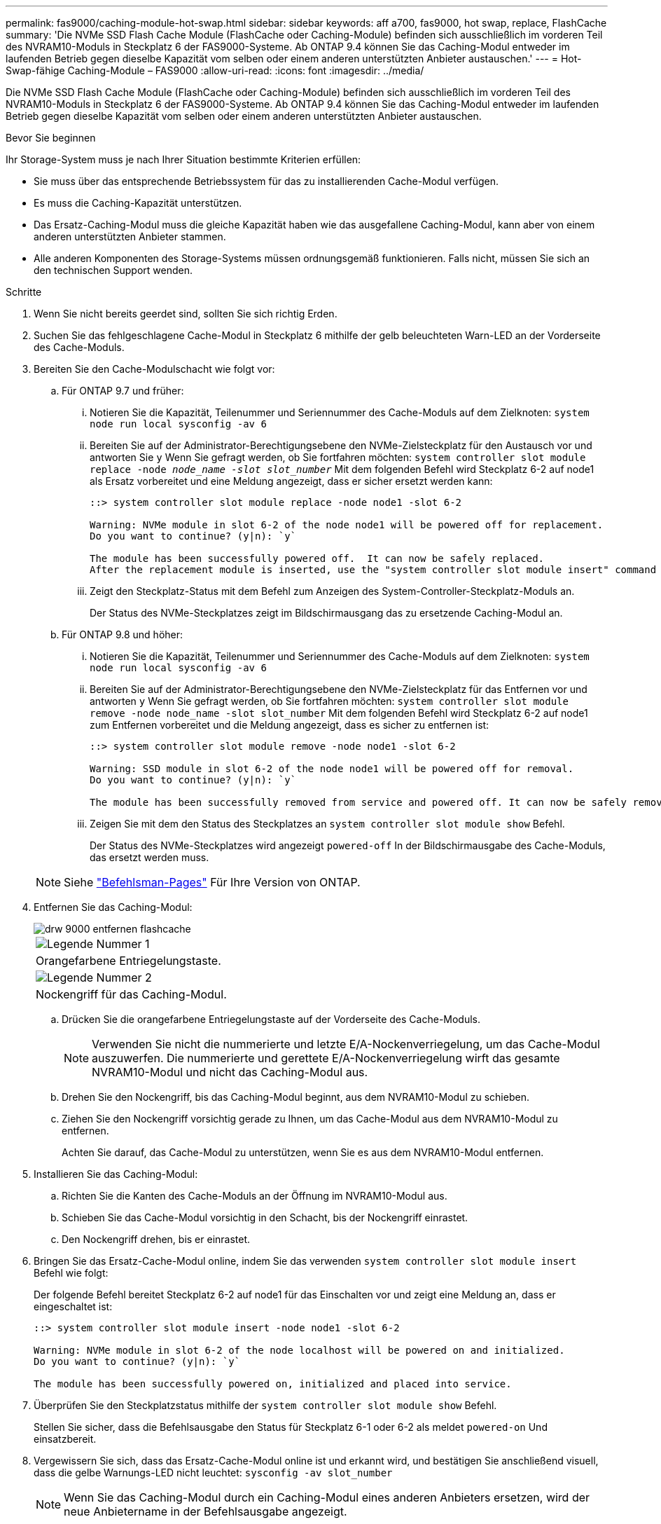 ---
permalink: fas9000/caching-module-hot-swap.html 
sidebar: sidebar 
keywords: aff a700, fas9000, hot swap, replace, FlashCache 
summary: 'Die NVMe SSD Flash Cache Module (FlashCache oder Caching-Module) befinden sich ausschließlich im vorderen Teil des NVRAM10-Moduls in Steckplatz 6 der FAS9000-Systeme. Ab ONTAP 9.4 können Sie das Caching-Modul entweder im laufenden Betrieb gegen dieselbe Kapazität vom selben oder einem anderen unterstützten Anbieter austauschen.' 
---
= Hot-Swap-fähige Caching-Module – FAS9000
:allow-uri-read: 
:icons: font
:imagesdir: ../media/


[role="lead"]
Die NVMe SSD Flash Cache Module (FlashCache oder Caching-Module) befinden sich ausschließlich im vorderen Teil des NVRAM10-Moduls in Steckplatz 6 der FAS9000-Systeme. Ab ONTAP 9.4 können Sie das Caching-Modul entweder im laufenden Betrieb gegen dieselbe Kapazität vom selben oder einem anderen unterstützten Anbieter austauschen.

.Bevor Sie beginnen
Ihr Storage-System muss je nach Ihrer Situation bestimmte Kriterien erfüllen:

* Sie muss über das entsprechende Betriebssystem für das zu installierenden Cache-Modul verfügen.
* Es muss die Caching-Kapazität unterstützen.
* Das Ersatz-Caching-Modul muss die gleiche Kapazität haben wie das ausgefallene Caching-Modul, kann aber von einem anderen unterstützten Anbieter stammen.
* Alle anderen Komponenten des Storage-Systems müssen ordnungsgemäß funktionieren. Falls nicht, müssen Sie sich an den technischen Support wenden.


.Schritte
. Wenn Sie nicht bereits geerdet sind, sollten Sie sich richtig Erden.
. Suchen Sie das fehlgeschlagene Cache-Modul in Steckplatz 6 mithilfe der gelb beleuchteten Warn-LED an der Vorderseite des Cache-Moduls.
. Bereiten Sie den Cache-Modulschacht wie folgt vor:
+
.. Für ONTAP 9.7 und früher:
+
... Notieren Sie die Kapazität, Teilenummer und Seriennummer des Cache-Moduls auf dem Zielknoten: `system node run local sysconfig -av 6`
... Bereiten Sie auf der Administrator-Berechtigungsebene den NVMe-Zielsteckplatz für den Austausch vor und antworten Sie `y` Wenn Sie gefragt werden, ob Sie fortfahren möchten: `system controller slot module replace -node _node_name -slot slot_number_` Mit dem folgenden Befehl wird Steckplatz 6-2 auf node1 als Ersatz vorbereitet und eine Meldung angezeigt, dass er sicher ersetzt werden kann:
+
[listing]
----
::> system controller slot module replace -node node1 -slot 6-2

Warning: NVMe module in slot 6-2 of the node node1 will be powered off for replacement.
Do you want to continue? (y|n): `y`

The module has been successfully powered off.  It can now be safely replaced.
After the replacement module is inserted, use the "system controller slot module insert" command to place the module into service.
----
... Zeigt den Steckplatz-Status mit dem Befehl zum Anzeigen des System-Controller-Steckplatz-Moduls an.
+
Der Status des NVMe-Steckplatzes zeigt im Bildschirmausgang das zu ersetzende Caching-Modul an.



.. Für ONTAP 9.8 und höher:
+
... Notieren Sie die Kapazität, Teilenummer und Seriennummer des Cache-Moduls auf dem Zielknoten: `system node run local sysconfig -av 6`
... Bereiten Sie auf der Administrator-Berechtigungsebene den NVMe-Zielsteckplatz für das Entfernen vor und antworten `y` Wenn Sie gefragt werden, ob Sie fortfahren möchten: `system controller slot module remove -node node_name -slot slot_number` Mit dem folgenden Befehl wird Steckplatz 6-2 auf node1 zum Entfernen vorbereitet und die Meldung angezeigt, dass es sicher zu entfernen ist:
+
[listing]
----
::> system controller slot module remove -node node1 -slot 6-2

Warning: SSD module in slot 6-2 of the node node1 will be powered off for removal.
Do you want to continue? (y|n): `y`

The module has been successfully removed from service and powered off. It can now be safely removed.
----
... Zeigen Sie mit dem den Status des Steckplatzes an `system controller slot module show` Befehl.
+
Der Status des NVMe-Steckplatzes wird angezeigt `powered-off` In der Bildschirmausgabe des Cache-Moduls, das ersetzt werden muss.





+

NOTE: Siehe https://docs.netapp.com/us-en/ontap-cli-9121/["Befehlsman-Pages"^] Für Ihre Version von ONTAP.

. Entfernen Sie das Caching-Modul:
+
image::../media/drw_9000_remove_flashcache.png[drw 9000 entfernen flashcache]

+
|===


 a| 
image:../media/legend_icon_01.png["Legende Nummer 1"]
 a| 
Orangefarbene Entriegelungstaste.



 a| 
image:../media/legend_icon_02.png["Legende Nummer 2"]
 a| 
Nockengriff für das Caching-Modul.

|===
+
.. Drücken Sie die orangefarbene Entriegelungstaste auf der Vorderseite des Cache-Moduls.
+

NOTE: Verwenden Sie nicht die nummerierte und letzte E/A-Nockenverriegelung, um das Cache-Modul auszuwerfen. Die nummerierte und gerettete E/A-Nockenverriegelung wirft das gesamte NVRAM10-Modul und nicht das Caching-Modul aus.

.. Drehen Sie den Nockengriff, bis das Caching-Modul beginnt, aus dem NVRAM10-Modul zu schieben.
.. Ziehen Sie den Nockengriff vorsichtig gerade zu Ihnen, um das Cache-Modul aus dem NVRAM10-Modul zu entfernen.
+
Achten Sie darauf, das Cache-Modul zu unterstützen, wenn Sie es aus dem NVRAM10-Modul entfernen.



. Installieren Sie das Caching-Modul:
+
.. Richten Sie die Kanten des Cache-Moduls an der Öffnung im NVRAM10-Modul aus.
.. Schieben Sie das Cache-Modul vorsichtig in den Schacht, bis der Nockengriff einrastet.
.. Den Nockengriff drehen, bis er einrastet.


. Bringen Sie das Ersatz-Cache-Modul online, indem Sie das verwenden `system controller slot module insert` Befehl wie folgt:
+
Der folgende Befehl bereitet Steckplatz 6-2 auf node1 für das Einschalten vor und zeigt eine Meldung an, dass er eingeschaltet ist:

+
[listing]
----
::> system controller slot module insert -node node1 -slot 6-2

Warning: NVMe module in slot 6-2 of the node localhost will be powered on and initialized.
Do you want to continue? (y|n): `y`

The module has been successfully powered on, initialized and placed into service.
----
. Überprüfen Sie den Steckplatzstatus mithilfe der `system controller slot module show` Befehl.
+
Stellen Sie sicher, dass die Befehlsausgabe den Status für Steckplatz 6-1 oder 6-2 als meldet `powered-on` Und einsatzbereit.

. Vergewissern Sie sich, dass das Ersatz-Cache-Modul online ist und erkannt wird, und bestätigen Sie anschließend visuell, dass die gelbe Warnungs-LED nicht leuchtet: `sysconfig -av slot_number`
+

NOTE: Wenn Sie das Caching-Modul durch ein Caching-Modul eines anderen Anbieters ersetzen, wird der neue Anbietername in der Befehlsausgabe angezeigt.

. Senden Sie das fehlerhafte Teil wie in den dem Kit beiliegenden RMA-Anweisungen beschrieben an NetApp zurück. Siehe https://mysupport.netapp.com/site/info/rma["Teilerückgabe  Austausch"^] Seite für weitere Informationen.

